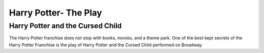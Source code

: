 Harry Potter- The Play
======================

Harry Potter and the Cursed Child
---------------------------------

The Harry Potter franchise does not stop with books, movies, and a theme park. One of the best kept secrets of the Harry Potter Franchise is the play of Harry Potter and the Cursed Child performed on Broadway. 